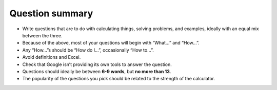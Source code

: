 Question summary
================

* Write questions that are to do with calculating things, solving problems, and examples, ideally with an equal mix between the three.
* Because of the above, most of your questions will begin with “What…” and “How…”.
* Any “How…”s should be “How do I…”,  occasionally “How to…”.
* Avoid definitions and Excel.
* Check that Google isn’t providing its own tools to answer the question.
* Questions should ideally be between **6-9 words**, but **no more than 13**.
* The popularity of the questions you pick should be related to the strength of the calculator.

